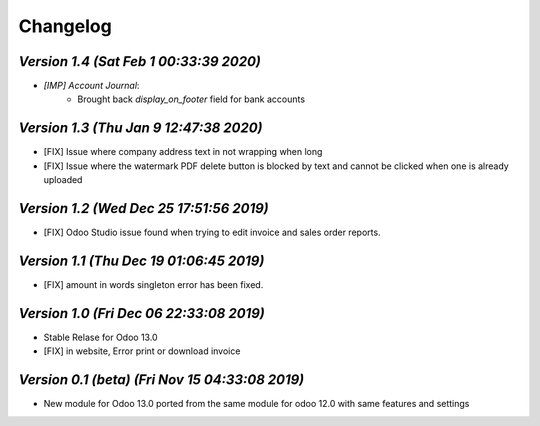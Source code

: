 .. _changelog:

Changelog
=========

`Version 1.4 (Sat Feb  1 00:33:39 2020)`
--------------------------------------------
- `[IMP] Account Journal`:
    - Brought back `display_on_footer` field for bank accounts

`Version 1.3 (Thu Jan  9 12:47:38 2020)`
--------------------------------------------
- [FIX] Issue where company address text in not wrapping when long
- [FIX] Issue where the watermark PDF delete button is blocked by text and cannot be clicked when one is already uploaded

`Version 1.2 (Wed Dec 25 17:51:56 2019)`
--------------------------------------------
- [FIX] Odoo Studio issue found when trying to edit invoice and sales order reports.

`Version 1.1 (Thu Dec 19 01:06:45 2019)`
--------------------------------------------
- [FIX] amount in words singleton error has been fixed.

`Version 1.0 (Fri Dec 06 22:33:08 2019)`
--------------------------------------------
- Stable Relase for Odoo 13.0
- [FIX] in website, Error print or download invoice

`Version 0.1 (beta) (Fri Nov 15 04:33:08 2019)`
--------------------------------------------------
- New module for Odoo 13.0 ported from the same module for odoo 12.0 with same features and settings
